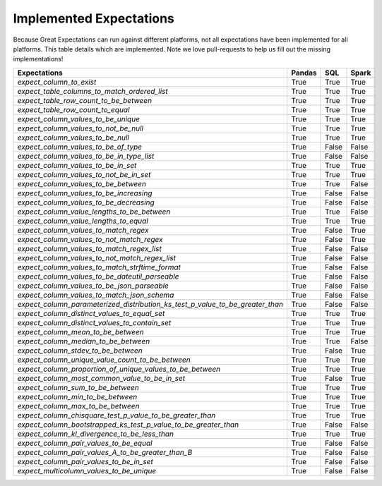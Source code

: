 .. _implemented_expectations:

Implemented Expectations
=====================

Because Great Expectations can run against different platforms, not all expectations have been implemented
for all platforms. This table details which are implemented. Note we love pull-requests to help us fill
out the missing implementations!


+-----------------------------------------------------------------------------+----------+----------+----------+
|**Expectations**                                                             |**Pandas**|**SQL**   |**Spark** |
+-----------------------------------------------------------------------------+----------+----------+----------+
|`expect_column_to_exist`                                                     | True     | True     | True     |
+-----------------------------------------------------------------------------+----------+----------+----------+
|`expect_table_columns_to_match_ordered_list`                                 | True     | True     | True     |
+-----------------------------------------------------------------------------+----------+----------+----------+
|`expect_table_row_count_to_be_between`                                       | True     | True     | True     |
+-----------------------------------------------------------------------------+----------+----------+----------+
|`expect_table_row_count_to_equal`                                            | True     | True     | True     |
+-----------------------------------------------------------------------------+----------+----------+----------+
|`expect_column_values_to_be_unique`                                          | True     | True     | True     |
+-----------------------------------------------------------------------------+----------+----------+----------+
|`expect_column_values_to_not_be_null`                                        | True     | True     | True     |
+-----------------------------------------------------------------------------+----------+----------+----------+
|`expect_column_values_to_be_null`                                            | True     | True     | True     |
+-----------------------------------------------------------------------------+----------+----------+----------+
|`expect_column_values_to_be_of_type`                                         | True     | False    | False    |
+-----------------------------------------------------------------------------+----------+----------+----------+
|`expect_column_values_to_be_in_type_list`                                    | True     | False    | False    |
+-----------------------------------------------------------------------------+----------+----------+----------+
|`expect_column_values_to_be_in_set`                                          | True     | True     | True     |
+-----------------------------------------------------------------------------+----------+----------+----------+
|`expect_column_values_to_not_be_in_set`                                      | True     | True     | True     |
+-----------------------------------------------------------------------------+----------+----------+----------+
|`expect_column_values_to_be_between`                                         | True     | True     | False    |
+-----------------------------------------------------------------------------+----------+----------+----------+
|`expect_column_values_to_be_increasing`                                      | True     | False    | False    |
+-----------------------------------------------------------------------------+----------+----------+----------+
|`expect_column_values_to_be_decreasing`                                      | True     | False    | False    |
+-----------------------------------------------------------------------------+----------+----------+----------+
|`expect_column_value_lengths_to_be_between`                                  | True     | True     | False    |
+-----------------------------------------------------------------------------+----------+----------+----------+
|`expect_column_value_lengths_to_equal`                                       | True     | True     | True     |
+-----------------------------------------------------------------------------+----------+----------+----------+
|`expect_column_values_to_match_regex`                                        | True     | False    | True     |
+-----------------------------------------------------------------------------+----------+----------+----------+
|`expect_column_values_to_not_match_regex`                                    | True     | False    | True     |
+-----------------------------------------------------------------------------+----------+----------+----------+
|`expect_column_values_to_match_regex_list`                                   | True     | False    | False    |
+-----------------------------------------------------------------------------+----------+----------+----------+
|`expect_column_values_to_not_match_regex_list`                               | True     | False    | False    |
+-----------------------------------------------------------------------------+----------+----------+----------+
|`expect_column_values_to_match_strftime_format`                              | True     | False    | False    |
+-----------------------------------------------------------------------------+----------+----------+----------+
|`expect_column_values_to_be_dateutil_parseable`                              | True     | False    | False    |
+-----------------------------------------------------------------------------+----------+----------+----------+
|`expect_column_values_to_be_json_parseable`                                  | True     | False    | False    |
+-----------------------------------------------------------------------------+----------+----------+----------+
|`expect_column_values_to_match_json_schema`                                  | True     | False    | False    |
+-----------------------------------------------------------------------------+----------+----------+----------+
|`expect_column_parameterized_distribution_ks_test_p_value_to_be_greater_than`| True     | False    | False    |
+-----------------------------------------------------------------------------+----------+----------+----------+
|`expect_column_distinct_values_to_equal_set`                                 | True     | True     | True     |
+-----------------------------------------------------------------------------+----------+----------+----------+
|`expect_column_distinct_values_to_contain_set`                               | True     | True     | True     |
+-----------------------------------------------------------------------------+----------+----------+----------+
|`expect_column_mean_to_be_between`                                           | True     | True     | True     |
+-----------------------------------------------------------------------------+----------+----------+----------+
|`expect_column_median_to_be_between`                                         | True     | True     | False    |
+-----------------------------------------------------------------------------+----------+----------+----------+
|`expect_column_stdev_to_be_between`                                          | True     | False    | True     |
+-----------------------------------------------------------------------------+----------+----------+----------+
|`expect_column_unique_value_count_to_be_between`                             | True     | True     | True     |
+-----------------------------------------------------------------------------+----------+----------+----------+
|`expect_column_proportion_of_unique_values_to_be_between`                    | True     | True     | True     |
+-----------------------------------------------------------------------------+----------+----------+----------+
|`expect_column_most_common_value_to_be_in_set`                               | True     | False    | True     |
+-----------------------------------------------------------------------------+----------+----------+----------+
|`expect_column_sum_to_be_between`                                            | True     | True     | True     |
+-----------------------------------------------------------------------------+----------+----------+----------+
|`expect_column_min_to_be_between`                                            | True     | True     | True     |
+-----------------------------------------------------------------------------+----------+----------+----------+
|`expect_column_max_to_be_between`                                            | True     | True     | True     |
+-----------------------------------------------------------------------------+----------+----------+----------+
|`expect_column_chisquare_test_p_value_to_be_greater_than`                    | True     | True     | True     |
+-----------------------------------------------------------------------------+----------+----------+----------+
|`expect_column_bootstrapped_ks_test_p_value_to_be_greater_than`              | True     | False    | False    |
+-----------------------------------------------------------------------------+----------+----------+----------+
|`expect_column_kl_divergence_to_be_less_than`                                | True     | True     | True     |
+-----------------------------------------------------------------------------+----------+----------+----------+
|`expect_column_pair_values_to_be_equal`                                      | True     | False    | False    |
+-----------------------------------------------------------------------------+----------+----------+----------+
|`expect_column_pair_values_A_to_be_greater_than_B`                           | True     | False    | False    |
+-----------------------------------------------------------------------------+----------+----------+----------+
|`expect_column_pair_values_to_be_in_set`                                     | True     | False    | False    |
+-----------------------------------------------------------------------------+----------+----------+----------+
|`expect_multicolumn_values_to_be_unique`                                     | True     | False    | False    |
+-----------------------------------------------------------------------------+----------+----------+----------+
